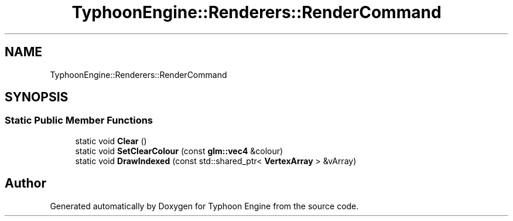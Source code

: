 .TH "TyphoonEngine::Renderers::RenderCommand" 3 "Sat Jul 20 2019" "Version 0.1" "Typhoon Engine" \" -*- nroff -*-
.ad l
.nh
.SH NAME
TyphoonEngine::Renderers::RenderCommand
.SH SYNOPSIS
.br
.PP
.SS "Static Public Member Functions"

.in +1c
.ti -1c
.RI "static void \fBClear\fP ()"
.br
.ti -1c
.RI "static void \fBSetClearColour\fP (const \fBglm::vec4\fP &colour)"
.br
.ti -1c
.RI "static void \fBDrawIndexed\fP (const std::shared_ptr< \fBVertexArray\fP > &vArray)"
.br
.in -1c

.SH "Author"
.PP 
Generated automatically by Doxygen for Typhoon Engine from the source code\&.

